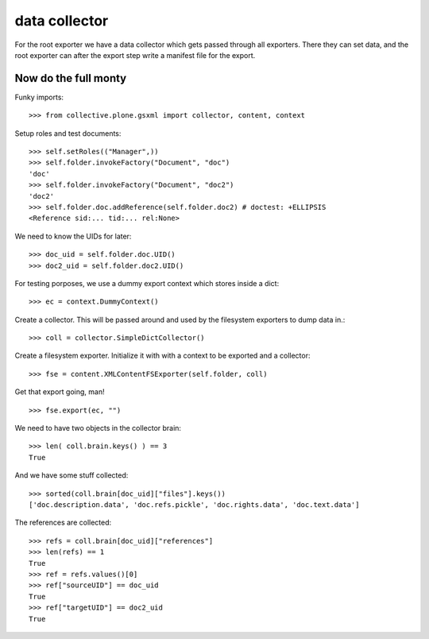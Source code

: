 data collector
==============

For the root exporter we have a data collector which gets passed
through all exporters. There they can set data, and the root exporter
can after the export step write a manifest file for
the export.

Now do the full monty
---------------------

Funky imports::

  >>> from collective.plone.gsxml import collector, content, context

Setup roles and test documents::

  >>> self.setRoles(("Manager",))
  >>> self.folder.invokeFactory("Document", "doc")
  'doc'
  >>> self.folder.invokeFactory("Document", "doc2")
  'doc2'
  >>> self.folder.doc.addReference(self.folder.doc2) # doctest: +ELLIPSIS
  <Reference sid:... tid:... rel:None>

We need to know the UIDs for later::

  >>> doc_uid = self.folder.doc.UID()
  >>> doc2_uid = self.folder.doc2.UID()

For testing porposes, we use a dummy export context which stores inside
a dict::

  >>> ec = context.DummyContext()

Create a collector. This will be passed around and used by the
filesystem exporters to dump data in.::

  >>> coll = collector.SimpleDictCollector()

Create a filesystem exporter. Initialize it with with a context to be exported
and a collector::

  >>> fse = content.XMLContentFSExporter(self.folder, coll)

Get that export going, man! ::

  >>> fse.export(ec, "")

We need to have two objects in the collector brain::

  >>> len( coll.brain.keys() ) == 3
  True

And we have some stuff collected::

  >>> sorted(coll.brain[doc_uid]["files"].keys())
  ['doc.description.data', 'doc.refs.pickle', 'doc.rights.data', 'doc.text.data']

The references are collected::

  >>> refs = coll.brain[doc_uid]["references"]
  >>> len(refs) == 1
  True
  >>> ref = refs.values()[0]
  >>> ref["sourceUID"] == doc_uid
  True
  >>> ref["targetUID"] == doc2_uid
  True

